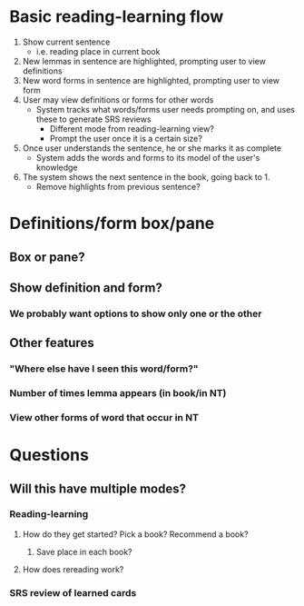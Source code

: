 * Basic reading-learning flow
  1. Show current sentence
     - i.e. reading place in current book
  2. New lemmas in sentence are highlighted, prompting user to view definitions
  3. New word forms in sentence are highlighted, prompting user to view form
  4. User may view definitions or forms for other words
     - System tracks what words/forms user needs prompting on, and uses these to generate SRS reviews
       - Different mode from reading-learning view?
       - Prompt the user once it is a certain size?
  5. Once user understands the sentence, he or she marks it as complete
     - System adds the words and forms to its model of the user's knowledge
  6. The system shows the next sentence in the book, going back to 1.
     - Remove highlights from previous sentence?
* Definitions/form box/pane
** Box or pane?
** Show definition and form?
*** We probably want options to show only one or the other
** Other features
*** "Where else have I seen this word/form?"
*** Number of times lemma appears (in book/in NT)
*** View other forms of word that occur in NT
* Questions
** Will this have multiple modes?
*** Reading-learning
**** How do they get started? Pick a book? Recommend a book?
***** Save place in each book?
**** How does rereading work?
*** SRS review of learned cards
